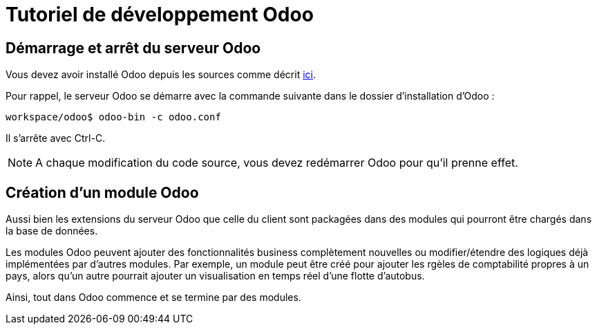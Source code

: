 # Tutoriel de développement Odoo

## Démarrage et arrêt du serveur Odoo

Vous devez avoir installé Odoo depuis les sources comme décrit link:install_odoo.adoc[ici].

Pour rappel, le serveur Odoo se démarre avec la commande suivante dans le dossier d'installation d'Odoo :

```
workspace/odoo$ odoo-bin -c odoo.conf
```

Il s'arrête avec Ctrl-C.

NOTE: A chaque modification du code source, vous devez redémarrer Odoo pour qu'il prenne effet.

## Création d'un module Odoo

Aussi bien les extensions du serveur Odoo que celle du client sont packagées dans des modules qui pourront être chargés dans la base de données.

Les modules Odoo peuvent ajouter des fonctionnalités business complètement nouvelles ou modifier/étendre des logiques déjà implémentées par d'autres modules.
Par exemple, un module peut être créé pour ajouter les rgèles de comptabilité propres à un pays, alors qu'un autre pourrait ajouter un visualisation en temps réel d'une flotte d'autobus.

Ainsi, tout dans Odoo commence et se termine par des modules.

